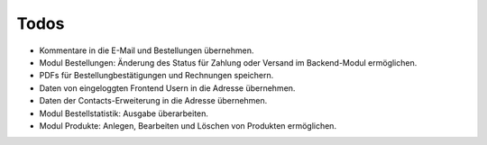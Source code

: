 .. ==================================================
.. FOR YOUR INFORMATION
.. --------------------------------------------------
.. -*- coding: utf-8 -*- with BOM.

Todos
=====

* Kommentare in die E-Mail und Bestellungen übernehmen.
* Modul Bestellungen: Änderung des Status für Zahlung oder Versand im Backend-Modul ermöglichen.
* PDFs für Bestellungbestätigungen und Rechnungen speichern.
* Daten von eingeloggten Frontend Usern in die Adresse übernehmen.
* Daten der Contacts-Erweiterung in die Adresse übernehmen.
* Modul Bestellstatistik: Ausgabe überarbeiten.
* Modul Produkte: Anlegen, Bearbeiten und Löschen von Produkten ermöglichen.